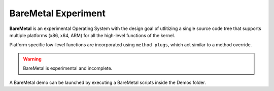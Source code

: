 
####################
BareMetal Experiment
####################

**BareMetal** is an experimental Operating System with the design goal of utlitizing a single source code tree that supports multiple platforms (x86, x64, ARM) for all the high-level functions of the kernel.

Platform specific low-level functions are incorporated using ``method plugs``, which act similar to a method override.

.. warning:: BareMetal is experimental and incomplete.

A BareMetal demo can be launched by executing a BareMetal scripts inside the Demos folder.
